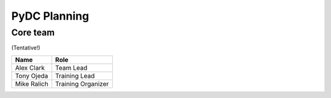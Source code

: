 PyDC Planning
=============

Core team
---------

(Tentative!)

+-----------------------------------+------------------------------------------+
| **Name**                          | **Role**                                 |
+-----------------------------------+------------------------------------------+
| Alex Clark                        | Team Lead                                |
+-----------------------------------+------------------------------------------+
| Tony Ojeda                        | Training Lead                            |
+-----------------------------------+------------------------------------------+
| Mike Ralich                       | Training Organizer                       |
+-----------------------------------+------------------------------------------+
